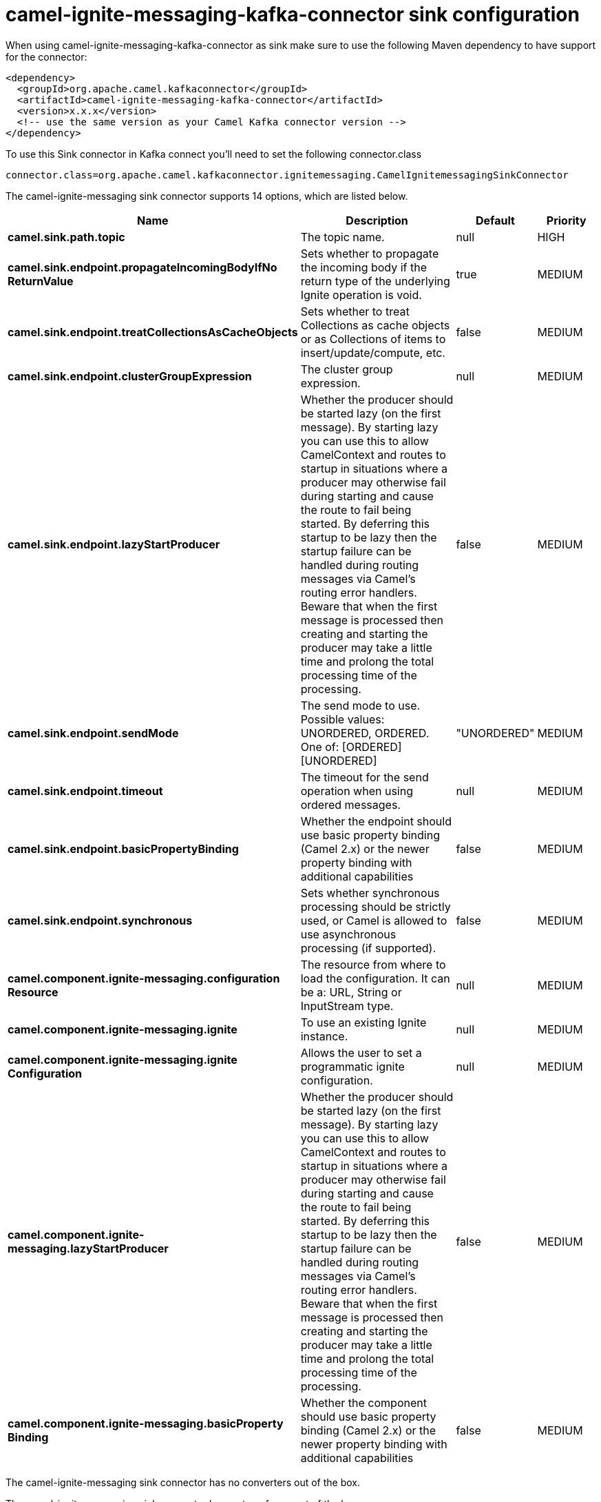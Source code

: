 // kafka-connector options: START
[[camel-ignite-messaging-kafka-connector-sink]]
= camel-ignite-messaging-kafka-connector sink configuration

When using camel-ignite-messaging-kafka-connector as sink make sure to use the following Maven dependency to have support for the connector:

[source,xml]
----
<dependency>
  <groupId>org.apache.camel.kafkaconnector</groupId>
  <artifactId>camel-ignite-messaging-kafka-connector</artifactId>
  <version>x.x.x</version>
  <!-- use the same version as your Camel Kafka connector version -->
</dependency>
----

To use this Sink connector in Kafka connect you'll need to set the following connector.class

[source,java]
----
connector.class=org.apache.camel.kafkaconnector.ignitemessaging.CamelIgnitemessagingSinkConnector
----


The camel-ignite-messaging sink connector supports 14 options, which are listed below.



[width="100%",cols="2,5,^1,2",options="header"]
|===
| Name | Description | Default | Priority
| *camel.sink.path.topic* | The topic name. | null | HIGH
| *camel.sink.endpoint.propagateIncomingBodyIfNo ReturnValue* | Sets whether to propagate the incoming body if the return type of the underlying Ignite operation is void. | true | MEDIUM
| *camel.sink.endpoint.treatCollectionsAsCacheObjects* | Sets whether to treat Collections as cache objects or as Collections of items to insert/update/compute, etc. | false | MEDIUM
| *camel.sink.endpoint.clusterGroupExpression* | The cluster group expression. | null | MEDIUM
| *camel.sink.endpoint.lazyStartProducer* | Whether the producer should be started lazy (on the first message). By starting lazy you can use this to allow CamelContext and routes to startup in situations where a producer may otherwise fail during starting and cause the route to fail being started. By deferring this startup to be lazy then the startup failure can be handled during routing messages via Camel's routing error handlers. Beware that when the first message is processed then creating and starting the producer may take a little time and prolong the total processing time of the processing. | false | MEDIUM
| *camel.sink.endpoint.sendMode* | The send mode to use. Possible values: UNORDERED, ORDERED. One of: [ORDERED] [UNORDERED] | "UNORDERED" | MEDIUM
| *camel.sink.endpoint.timeout* | The timeout for the send operation when using ordered messages. | null | MEDIUM
| *camel.sink.endpoint.basicPropertyBinding* | Whether the endpoint should use basic property binding (Camel 2.x) or the newer property binding with additional capabilities | false | MEDIUM
| *camel.sink.endpoint.synchronous* | Sets whether synchronous processing should be strictly used, or Camel is allowed to use asynchronous processing (if supported). | false | MEDIUM
| *camel.component.ignite-messaging.configuration Resource* | The resource from where to load the configuration. It can be a: URL, String or InputStream type. | null | MEDIUM
| *camel.component.ignite-messaging.ignite* | To use an existing Ignite instance. | null | MEDIUM
| *camel.component.ignite-messaging.ignite Configuration* | Allows the user to set a programmatic ignite configuration. | null | MEDIUM
| *camel.component.ignite-messaging.lazyStartProducer* | Whether the producer should be started lazy (on the first message). By starting lazy you can use this to allow CamelContext and routes to startup in situations where a producer may otherwise fail during starting and cause the route to fail being started. By deferring this startup to be lazy then the startup failure can be handled during routing messages via Camel's routing error handlers. Beware that when the first message is processed then creating and starting the producer may take a little time and prolong the total processing time of the processing. | false | MEDIUM
| *camel.component.ignite-messaging.basicProperty Binding* | Whether the component should use basic property binding (Camel 2.x) or the newer property binding with additional capabilities | false | MEDIUM
|===



The camel-ignite-messaging sink connector has no converters out of the box.





The camel-ignite-messaging sink connector has no transforms out of the box.





The camel-ignite-messaging sink connector has no aggregation strategies out of the box.
// kafka-connector options: END
